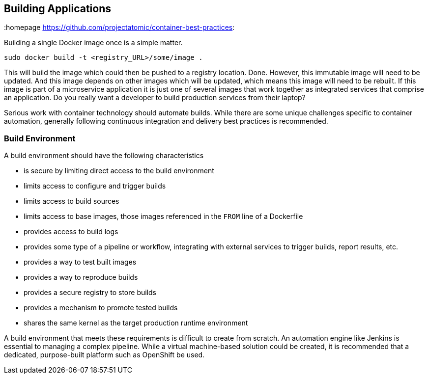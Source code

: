 // vim: set syntax=asciidoc:
[[build]]
== Building Applications
:data-uri:
:homepage https://github.com/projectatomic/container-best-practices:

Building a single Docker image once is a simple matter.

----
sudo docker build -t <registry_URL>/some/image .
----

This will build the image which could then be pushed to a registry location. Done. However, this immutable image will need to be updated. And this image depends on other images which will be updated, which means this image will need to be rebuilt. If this image is part of a microservice application it is just one of several images that work together as integrated services that comprise an application. Do you really want a developer to build production services from their laptop?

Serious work with container technology should automate builds. While there are some unique challenges specific to container automation, generally following continuous integration and delivery best practices is recommended.

=== Build Environment
A build environment should have the following characteristics

- is secure by limiting direct access to the build environment
- limits access to configure and trigger builds
- limits access to build sources
- limits access to base images, those images referenced in the `FROM` line of a Dockerfile
- provides access to build logs
- provides some type of a pipeline or workflow, integrating with external services to trigger builds, report results, etc.
- provides a way to test built images
- provides a way to reproduce builds
- provides a secure registry to store builds
- provides a mechanism to promote tested builds
- shares the same kernel as the target production runtime environment

A build environment that meets these requirements is difficult to create from scratch. An automation engine like Jenkins is essential to managing a complex pipeline. While a virtual machine-based solution could be created, it is recommended that a dedicated, purpose-built platform such as OpenShift be used.

//== Triggering Builds


//== Build Testing


//== Scanning



